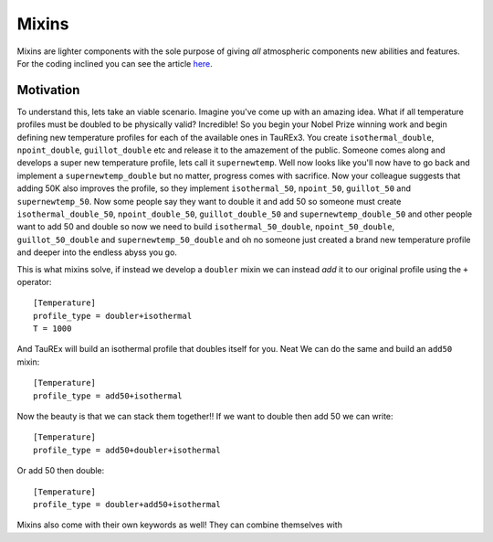 .. _mixin:

======
Mixins
======

.. versionadded:: 3.1

Mixins are lighter components with the sole purpose of giving 
*all* atmospheric components new abilities and features. For the coding
inclined you can see the article `here <wiki_>`_.

Motivation
----------

To understand this, lets take an viable scenario. Imagine you've come up with
an amazing idea. What if all temperature profiles must be doubled to
be physically valid? Incredible! So you begin your Nobel Prize winning
work and begin defining new temperature profiles for each of the
available ones in TauREx3. You create ``isothermal_double``,
``npoint_double``, ``guillot_double`` etc and release it to the amazement of
the public. Someone comes along and develops a super new temperature profile,
lets call it ``supernewtemp``. Well now looks like you'll now have to go back
and implement a ``supernewtemp_double`` but no matter, progress comes with
sacrifice. Now your colleague suggests that adding 50K also improves the profile,
so they implement ``isothermal_50``, ``npoint_50``, ``guillot_50`` and ``supernewtemp_50``. 
Now some people say they want to double it and add 50 so someone must create
``isothermal_double_50``, ``npoint_double_50``, ``guillot_double_50`` and ``supernewtemp_double_50``
and other people want to add 50 and double so now we need to build
``isothermal_50_double``, ``npoint_50_double``, ``guillot_50_double`` and ``supernewtemp_50_double``
and oh no someone just created a brand new temperature profile and deeper into the
endless abyss you go.

This is what mixins solve, if instead we develop a ``doubler`` mixin we can instead
*add* it to our original profile using the ``+`` operator::

    [Temperature]
    profile_type = doubler+isothermal
    T = 1000

And TauREx will build an isothermal profile that doubles itself for you. Neat
We can do the same and build an ``add50`` mixin::

    [Temperature]
    profile_type = add50+isothermal

Now the beauty is that we can stack them together!! If we want to double then add 50
we can write::

    [Temperature]
    profile_type = add50+doubler+isothermal

Or add 50 then double::

    [Temperature]
    profile_type = doubler+add50+isothermal

Mixins also come with their own keywords as well! They can combine themselves with




.. _wiki: https://en.wikipedia.org/wiki/Mixin